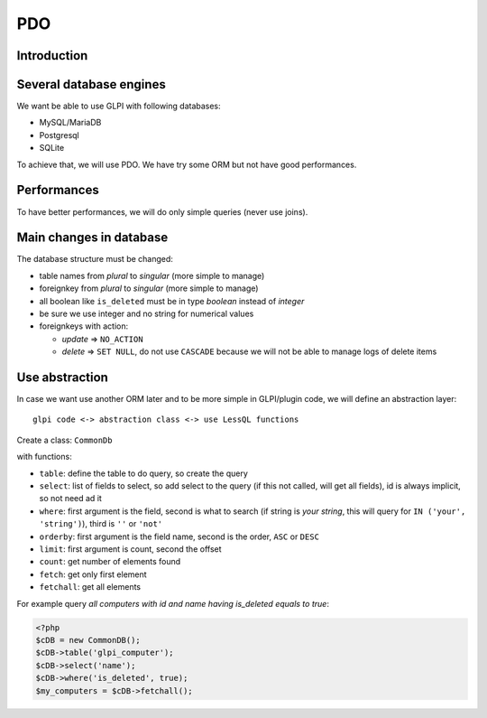 PDO
===


Introduction
------------

Several database engines
------------------------

We want be able to use GLPI with following databases:

* MySQL/MariaDB
* Postgresql
* SQLite

To achieve that, we will use PDO. We have try some ORM but not have good performances.

Performances
------------

To have better performances, we will do only simple queries (never use joins).

Main changes in database
------------------------

The database structure must be changed:

* table names from *plural* to *singular* (more simple to manage)
* foreignkey from *plural* to *singular* (more simple to manage)
* all boolean like ``is_deleted`` must be in type *boolean* instead of *integer*
* be sure we use integer and no string for numerical values
* foreignkeys with action:

  * *update* => ``NO_ACTION``
  * *delete* => ``SET NULL``, do not use ``CASCADE`` because we will not be able to manage logs of delete items

Use abstraction
---------------

In case we want use another ORM later and to be more simple in GLPI/plugin code, we will define an abstraction layer::

     glpi code <-> abstraction class <-> use LessQL functions

Create a class: ``CommonDb``

with functions:

* ``table``: define the table to do query, so create the query
* ``select``: list of fields to select, so add select to the query (if this not called, will get all fields), id is always implicit, so not need ad it
* ``where``: first argument is the field, second is what to search (if string is *your string*, this will query for ``IN ('your', 'string')``), third is ``''`` or ``'not'``
* ``orderby``: first argument is the field name, second is the order, ``ASC`` or ``DESC``
* ``limit``: first argument is count, second the offset
* ``count``: get number of elements found
* ``fetch``: get only first element
* ``fetchall``: get all elements

For example query *all computers with id and name having is_deleted equals to true*:

.. code-block:: php

   <?php
   $cDB = new CommonDB();
   $cDB->table('glpi_computer');
   $cDB->select('name');
   $cDB->where('is_deleted', true);
   $my_computers = $cDB->fetchall();
